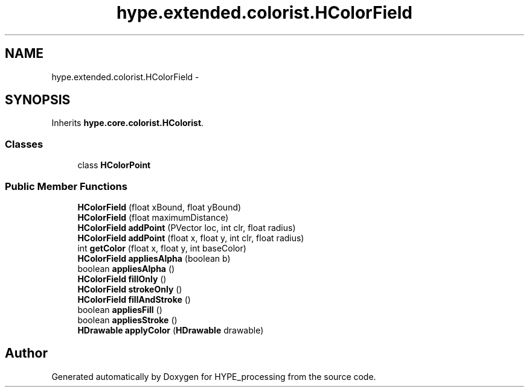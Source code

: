 .TH "hype.extended.colorist.HColorField" 3 "Wed Jun 19 2013" "HYPE_processing" \" -*- nroff -*-
.ad l
.nh
.SH NAME
hype.extended.colorist.HColorField \- 
.SH SYNOPSIS
.br
.PP
.PP
Inherits \fBhype\&.core\&.colorist\&.HColorist\fP\&.
.SS "Classes"

.in +1c
.ti -1c
.RI "class \fBHColorPoint\fP"
.br
.in -1c
.SS "Public Member Functions"

.in +1c
.ti -1c
.RI "\fBHColorField\fP (float xBound, float yBound)"
.br
.ti -1c
.RI "\fBHColorField\fP (float maximumDistance)"
.br
.ti -1c
.RI "\fBHColorField\fP \fBaddPoint\fP (PVector loc, int clr, float radius)"
.br
.ti -1c
.RI "\fBHColorField\fP \fBaddPoint\fP (float x, float y, int clr, float radius)"
.br
.ti -1c
.RI "int \fBgetColor\fP (float x, float y, int baseColor)"
.br
.ti -1c
.RI "\fBHColorField\fP \fBappliesAlpha\fP (boolean b)"
.br
.ti -1c
.RI "boolean \fBappliesAlpha\fP ()"
.br
.ti -1c
.RI "\fBHColorField\fP \fBfillOnly\fP ()"
.br
.ti -1c
.RI "\fBHColorField\fP \fBstrokeOnly\fP ()"
.br
.ti -1c
.RI "\fBHColorField\fP \fBfillAndStroke\fP ()"
.br
.ti -1c
.RI "boolean \fBappliesFill\fP ()"
.br
.ti -1c
.RI "boolean \fBappliesStroke\fP ()"
.br
.ti -1c
.RI "\fBHDrawable\fP \fBapplyColor\fP (\fBHDrawable\fP drawable)"
.br
.in -1c

.SH "Author"
.PP 
Generated automatically by Doxygen for HYPE_processing from the source code\&.
